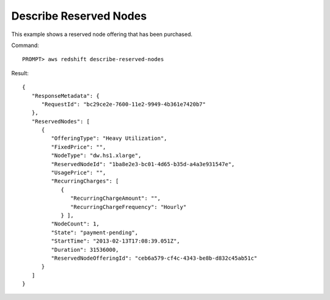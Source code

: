 Describe Reserved Nodes
-----------------------

This example shows a reserved node offering that has been purchased.

Command::

    PROMPT> aws redshift describe-reserved-nodes

Result::

    {
       "ResponseMetadata": {
          "RequestId": "bc29ce2e-7600-11e2-9949-4b361e7420b7"
       },
       "ReservedNodes": [
          {
             "OfferingType": "Heavy Utilization",
             "FixedPrice": "",
             "NodeType": "dw.hs1.xlarge",
             "ReservedNodeId": "1ba8e2e3-bc01-4d65-b35d-a4a3e931547e",
             "UsagePrice": "",
             "RecurringCharges": [
                {
                   "RecurringChargeAmount": "",
                   "RecurringChargeFrequency": "Hourly"
                } ],
             "NodeCount": 1,
             "State": "payment-pending",
             "StartTime": "2013-02-13T17:08:39.051Z",
             "Duration": 31536000,
             "ReservedNodeOfferingId": "ceb6a579-cf4c-4343-be8b-d832c45ab51c"
          }
       ]
    }

